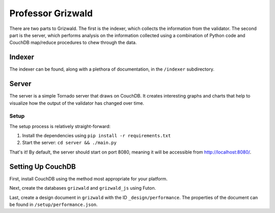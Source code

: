 ====================
 Professor Grizwald
====================

There are two parts to Grizwald. The first is the indexer, which collects the
information from the validator. The second part is the server, which performs
analysis on the information collected using a combination of Python code and
CouchDB map/reduce procedures to chew through the data.


---------
 Indexer
---------

The indexer can be found, along with a plethora of documentation, in the
``/indexer`` subdirectory.

--------
 Server
--------

The server is a simple Tornado server that draws on CouchDB. It creates
interesting graphs and charts that help to visualize how the output of the
validator has changed over time.


Setup
=====

The setup process is relatively straight-forward:

#. Install the dependencies using ``pip install -r requirements.txt``
#. Start the server: ``cd server && ./main.py``

That's it! By default, the server should start on port 8080, meaning it will
be accessible from http://localhost:8080/.


--------------------
 Setting Up CouchDB
--------------------

First, install CouchDB using the method most appropriate for your platform.

Next, create the databases ``grizwald`` and ``grizwald_js`` using Futon.

Last, create a design document in ``grizwald`` with the ID
``_design/performance``. The properties of the document can be found in
``/setup/performance.json``.

